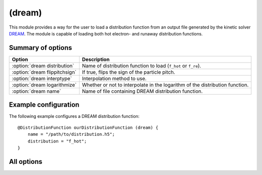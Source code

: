 .. _module-distribution-dream:

(dream)
-----------
This module provides a way for the user to load a distribution function from
an output file generated by the kinetic solver
`DREAM <https://github.com/chalmersplasmatheory/DREAM>`_. The module is capable
of loading both hot electron- and runaway distribution functions.

Summary of options
^^^^^^^^^^^^^^^^^^

+-------------------------------+------------------------------------------------------------------------------+
| **Option**                    | **Description**                                                              |
+-------------------------------+------------------------------------------------------------------------------+
| :option:`dream distribution`  | Name of distribution function to load (``f_hot`` or ``f_re``).               |
+-------------------------------+------------------------------------------------------------------------------+
| :option:`dream flippitchsign` | If true, flips the sign of the particle pitch.                               |
+-------------------------------+------------------------------------------------------------------------------+
| :option:`dream interptype`    | Interpolation method to use.                                                 |
+-------------------------------+------------------------------------------------------------------------------+
| :option:`dream logarithmize`  | Whether or not to interpolate in the logarithm of the distribution function. |
+-------------------------------+------------------------------------------------------------------------------+
| :option:`dream name`          | Name of file containing DREAM distribution function.                         |
+-------------------------------+------------------------------------------------------------------------------+

Example configuration
^^^^^^^^^^^^^^^^^^^^^
The following example configures a DREAM distribution function::

   @DistributionFunction ourDistributionFunction (dream) {
       name = "/path/to/distribution.h5";
       distribution = "f_hot";
   }

All options
^^^^^^^^^^^

.. program:: dream

.. option:: distribution

   :Default value: ``f_re``, if it exists in the output file, otherwise ``f_hot``.
   :Allowed values: ``f_hot`` or ``f_re``.

   Specifies the name of the distribution function to load. DREAM can simulate
   the evolution of two connected distribution functions simultaneously and this
   option specifies which of the two distribution functions to use. Generally,
   synchrotron radiation originates in the high-energy region of the
   distribution which is represented by ``f_re``. Hence, ``f_re`` is used by
   default unless this option is explicitly set otherwise. Some simulations
   keep the entire distribution function on a single grid, in which case SOFT
   will pick the only available distribution function.

.. option:: flippitchsign

   :Default value: ``no``
   :Allowed values: ``yes`` or ``no``

   If ``yes``, transforms :math:`f(p,\xi)\to f(p,-\xi)`. This is useful in case
   the distribution function is defined in an inconsistent way (i.e. if a
   positive parallel electric field accelerates particles in the anti-parallel
   direction).

.. option:: interptype

   :Default value: ``cubic``
   :Allowed values: ``cubic`` or ``linear``

   SOFT interpolates in the given distribution function to evaluate it at
   arbitrary points on the phase space grid. A linear interpolation scheme is
   always used to interpolate in the radial coordinate, but interpolation in
   the momentum coordinates (:math:`p` and :math:`\xi`) can either be done using
   bi-linear or bi-cubic splines.

.. option:: logarithmize

   :Default value: ``no``
   :Allowed values: ``yes`` or ``no``

   If ``yes``, interpolates in the logarithm of the distribution function
   instead of in the distribution function directly. This can aid in fitting
   sharply decaying ditsribution functions.

.. option:: name

   :Default value: Nothing
   :Allowed values: Any valid file name

   Name of the file containing the distribution function.

